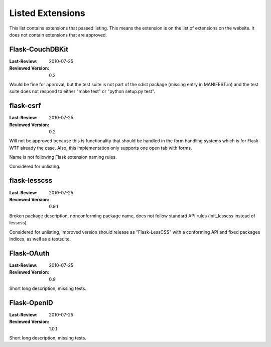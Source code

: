 Listed Extensions
=================

This list contains extensions that passed listing.  This means the
extension is on the list of extensions on the website.  It does not
contain extensions that are approved.


Flask-CouchDBKit
----------------

:Last-Review: 2010-07-25
:Reviewed Version: 0.2

Would be fine for approval, but the test suite is not part of the sdist
package (missing entry in MANIFEST.in) and the test suite does not respond
to either "make test" or "python setup.py test".


flask-csrf
----------

:Last-Review: 2010-07-25
:Reviewed Version: 0.2

Will not be approved because this is functionality that should be handled
in the form handling systems which is for Flask-WTF already the case.
Also, this implementation only supports one open tab with forms.

Name is not following Flask extension naming rules.

Considered for unlisting.


flask-lesscss
-------------

:Last-Review: 2010-07-25
:Reviewed Version: 0.9.1

Broken package description, nonconforming package name, does not follow
standard API rules (init_lesscss instead of lesscss).

Considered for unlisting, improved version should release as
"Flask-LessCSS" with a conforming API and fixed packages indices, as well
as a testsuite.


Flask-OAuth
-----------

:Last-Review: 2010-07-25
:Reviewed Version: 0.9

Short long description, missing tests.


Flask-OpenID
------------

:Last-Review: 2010-07-25
:Reviewed Version: 1.0.1

Short long description, missing tests.
